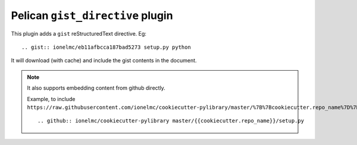 Pelican ``gist_directive`` plugin
=================================

This plugin adds a ``gist`` reStructuredText directive. Eg::

   .. gist:: ionelmc/eb11afbcca187bad5273 setup.py python
   
It will download (with cache) and include the gist contents in the document.

.. note::

    It also supports embedding content from github directly.
    
    Example, to include ``https://raw.githubusercontent.com/ionelmc/cookiecutter-pylibrary/master/%7B%7Bcookiecutter.repo_name%7D%7D/setup.py``::
    
        .. github:: ionelmc/cookiecutter-pylibrary master/{{cookiecutter.repo_name}}/setup.py
    
    